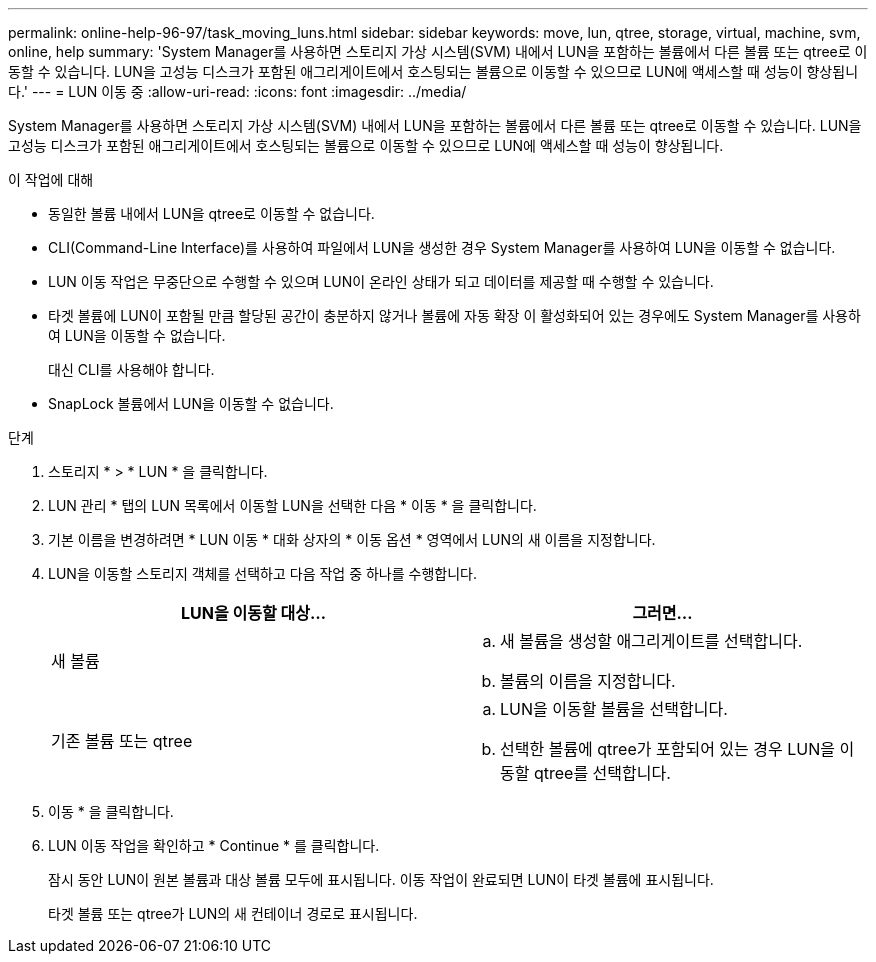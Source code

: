 ---
permalink: online-help-96-97/task_moving_luns.html 
sidebar: sidebar 
keywords: move, lun, qtree, storage, virtual, machine, svm, online, help 
summary: 'System Manager를 사용하면 스토리지 가상 시스템(SVM) 내에서 LUN을 포함하는 볼륨에서 다른 볼륨 또는 qtree로 이동할 수 있습니다. LUN을 고성능 디스크가 포함된 애그리게이트에서 호스팅되는 볼륨으로 이동할 수 있으므로 LUN에 액세스할 때 성능이 향상됩니다.' 
---
= LUN 이동 중
:allow-uri-read: 
:icons: font
:imagesdir: ../media/


[role="lead"]
System Manager를 사용하면 스토리지 가상 시스템(SVM) 내에서 LUN을 포함하는 볼륨에서 다른 볼륨 또는 qtree로 이동할 수 있습니다. LUN을 고성능 디스크가 포함된 애그리게이트에서 호스팅되는 볼륨으로 이동할 수 있으므로 LUN에 액세스할 때 성능이 향상됩니다.

.이 작업에 대해
* 동일한 볼륨 내에서 LUN을 qtree로 이동할 수 없습니다.
* CLI(Command-Line Interface)를 사용하여 파일에서 LUN을 생성한 경우 System Manager를 사용하여 LUN을 이동할 수 없습니다.
* LUN 이동 작업은 무중단으로 수행할 수 있으며 LUN이 온라인 상태가 되고 데이터를 제공할 때 수행할 수 있습니다.
* 타겟 볼륨에 LUN이 포함될 만큼 할당된 공간이 충분하지 않거나 볼륨에 자동 확장 이 활성화되어 있는 경우에도 System Manager를 사용하여 LUN을 이동할 수 없습니다.
+
대신 CLI를 사용해야 합니다.

* SnapLock 볼륨에서 LUN을 이동할 수 없습니다.


.단계
. 스토리지 * > * LUN * 을 클릭합니다.
. LUN 관리 * 탭의 LUN 목록에서 이동할 LUN을 선택한 다음 * 이동 * 을 클릭합니다.
. 기본 이름을 변경하려면 * LUN 이동 * 대화 상자의 * 이동 옵션 * 영역에서 LUN의 새 이름을 지정합니다.
. LUN을 이동할 스토리지 객체를 선택하고 다음 작업 중 하나를 수행합니다.
+
|===
| LUN을 이동할 대상... | 그러면... 


 a| 
새 볼륨
 a| 
.. 새 볼륨을 생성할 애그리게이트를 선택합니다.
.. 볼륨의 이름을 지정합니다.




 a| 
기존 볼륨 또는 qtree
 a| 
.. LUN을 이동할 볼륨을 선택합니다.
.. 선택한 볼륨에 qtree가 포함되어 있는 경우 LUN을 이동할 qtree를 선택합니다.


|===
. 이동 * 을 클릭합니다.
. LUN 이동 작업을 확인하고 * Continue * 를 클릭합니다.
+
잠시 동안 LUN이 원본 볼륨과 대상 볼륨 모두에 표시됩니다. 이동 작업이 완료되면 LUN이 타겟 볼륨에 표시됩니다.

+
타겟 볼륨 또는 qtree가 LUN의 새 컨테이너 경로로 표시됩니다.



